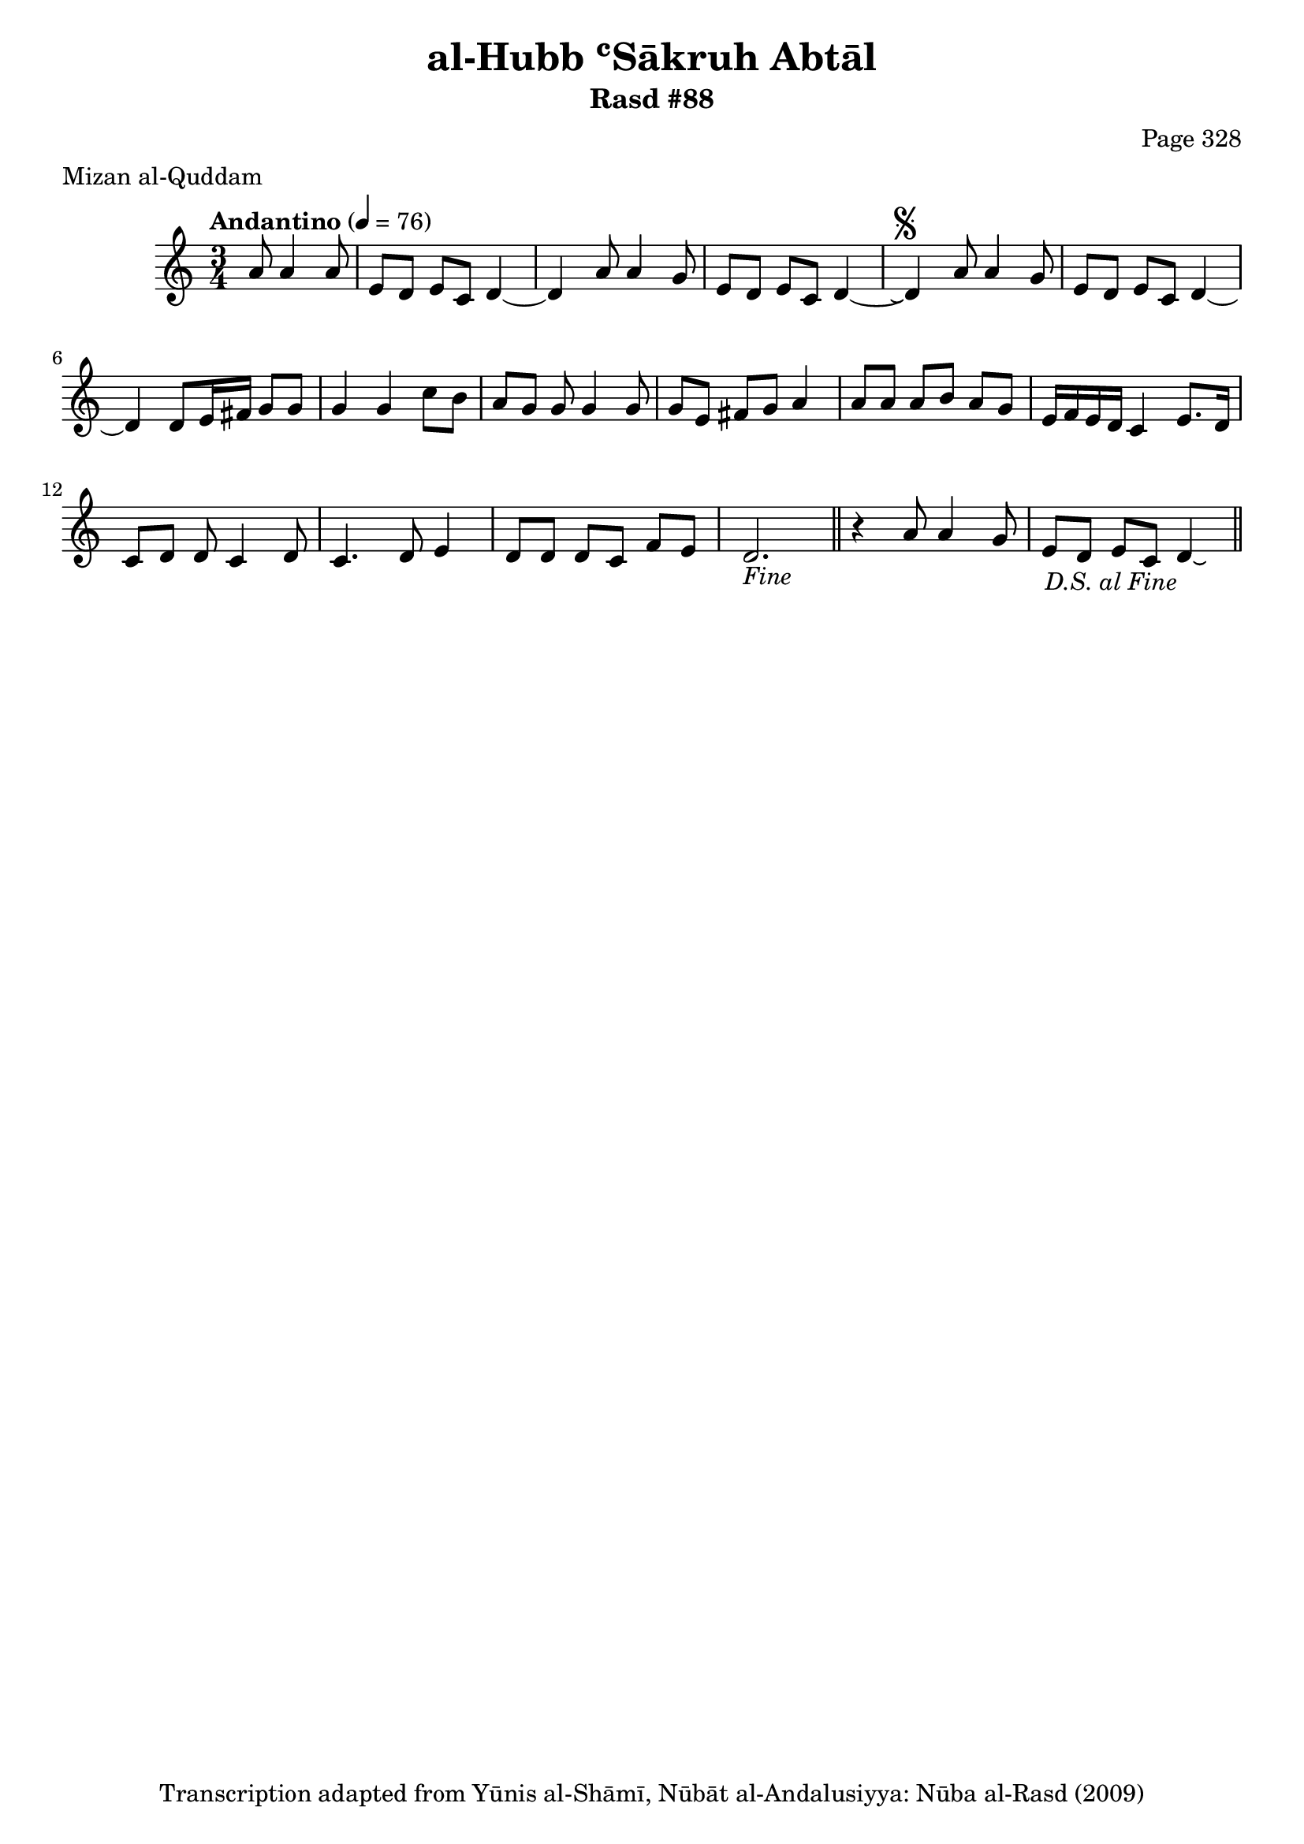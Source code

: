 \version "2.18.2"

\header {
	title = "al-Hubb ʿSākruh Abtāl"
	subtitle = "Rasd #88"
	composer = "Page 328"
	meter = "Mizan al-Quddam"
	copyright = "Transcription adapted from Yūnis al-Shāmī, Nūbāt al-Andalusiyya: Nūba al-Rasd (2009)"
	tagline = ""
}

% VARIABLES

db = \bar "!"
dc = \markup { \right-align { \italic { "D.C. al Fine" } } }
ds = \markup { \right-align { \italic { "D.S. al Fine" } } }
dsalcoda = \markup { \right-align { \italic { "D.S. al Coda" } } }
dcalcoda = \markup { \right-align { \italic { "D.C. al Coda" } } }
fine = \markup { \italic { "Fine" } }
incomplete = \markup { \right-align "Incomplete: missing pages in scan. Following number is likely also missing" }
continue = \markup { \center-align "Continue..." }
segno = \markup { \musicglyph #"scripts.segno" }
coda = \markup { \musicglyph #"scripts.coda" }
error = \markup { { "Wrong number of beats in score" } }
repeaterror = \markup { { "Score appears to be missing repeat" } }
accidentalerror = \markup { { "Unclear accidentals" } }

% TRANSCRIPTION

\score {

	\relative d' {
		\clef "treble"
		\key c \major
		\time 3/4
			\set Timing.beamExceptions = #'()
			\set Timing.baseMoment = #(ly:make-moment 1/4)
			\set Timing.beatStructure = #'(1 1 1)
		\tempo "Andantino" 4 = 76

		\partial 2

		a'8 a4 a8 |

		\repeat unfold 2 {
			e8 d e c d4~ |
		}

		\alternative {
			{
				d4 a'8 a4 g8 |
			}
			{
				d4\repeatTie^\segno a'8 a4 g8 |
			}
		}

		e8 d e c d4~ |
		d4 d8 e16 fis g8 g |
		g4 g c8 b |
		a g g g4 g8 |
		g e fis g a4 |
		a8 a a b a g |
		e16 f e d c4 e8. d16 |
		c8 d d c4 d8 |
		c4. d8 e4 |
		d8 d d c f e d2.-\fine \bar "||"
		r4 a'8 a4 g8 |
		e d e c d4-\ds\laissezVibrer \bar "||"

	}

	\layout {}
	\midi {}
}
